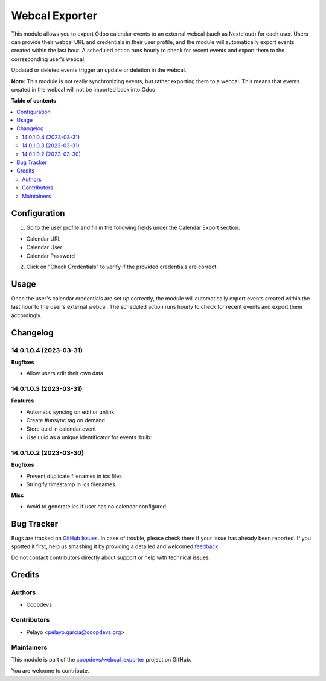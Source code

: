 ===============
Webcal Exporter
===============

.. !!!!!!!!!!!!!!!!!!!!!!!!!!!!!!!!!!!!!!!!!!!!!!!!!!!!
   !! This file is generated by oca-gen-addon-readme !!
   !! changes will be overwritten.                   !!
   !!!!!!!!!!!!!!!!!!!!!!!!!!!!!!!!!!!!!!!!!!!!!!!!!!!!

.. |badge1| image:: https://img.shields.io/badge/maturity-Beta-yellow.png
    :target: https://odoo-community.org/page/development-status
    :alt: Beta
.. |badge2| image:: https://img.shields.io/badge/licence-AGPL--3-blue.png
    :target: http://www.gnu.org/licenses/agpl-3.0-standalone.html
    :alt: License: AGPL-3
.. |badge3| image:: https://img.shields.io/badge/github-coopdevs%2Fwebcal_exporter-lightgray.png?logo=github
    :target: https://github.com/coopdevs/webcal_exporter/tree/14.0/webcal_exporter
    :alt: coopdevs/webcal_exporter

|badge1| |badge2| |badge3| 

This module allows you to export Odoo calendar events to an external webcal (such as Nextcloud) for each user. Users can provide their webcal URL and credentials in their user profile, and the module will automatically export events created within the last hour. A scheduled action runs hourly to check for recent events and export them to the corresponding user's webcal.

Updated or deleted events trigger an update or deletion in the webcal.

**Note:** This module is not really synchronizing events, but rather exporting them to a webcal. This means that events created in the webcal will not be imported back into Odoo.

**Table of contents**

.. contents::
   :local:

Configuration
=============

1. Go to the user profile and fill in the following fields under the Calendar Export section:
  
- Calendar URL  
  
- Calendar User  
  
- Calendar Password  
  
2. Click on "Check Credentials" to verify if the provided credentials are correct.

Usage
=====

Once the user's calendar credentials are set up correctly, the module will automatically export events created within the last hour to the user's external webcal. The scheduled action runs hourly to check for recent events and export them accordingly.

Changelog
=========

14.0.1.0.4 (2023-03-31)
~~~~~~~~~~~~~~~~~~~~~~~

**Bugfixes**

- Allow users edit their own data


14.0.1.0.3 (2023-03-31)
~~~~~~~~~~~~~~~~~~~~~~~

**Features**

- Automatic syncing on edit or unlink
- Create #unsync tag on demand
- Store uuid in calendar.event
- Use uuid as a unique identificator for events :bulb:


14.0.1.0.2 (2023-03-30)
~~~~~~~~~~~~~~~~~~~~~~~

**Bugfixes**

- Prevent duplicate filenames in ics files
- Stringify timestamp in ics filenames.

**Misc**

- Avoid to generate ics if user has no calendar configured.

Bug Tracker
===========

Bugs are tracked on `GitHub Issues <https://github.com/coopdevs/webcal_exporter/issues>`_.
In case of trouble, please check there if your issue has already been reported.
If you spotted it first, help us smashing it by providing a detailed and welcomed
`feedback <https://github.com/coopdevs/webcal_exporter/issues/new?body=module:%20webcal_exporter%0Aversion:%2014.0%0A%0A**Steps%20to%20reproduce**%0A-%20...%0A%0A**Current%20behavior**%0A%0A**Expected%20behavior**>`_.

Do not contact contributors directly about support or help with technical issues.

Credits
=======

Authors
~~~~~~~

* Coopdevs

Contributors
~~~~~~~~~~~~

- Pelayo <pelayo.garcia@coopdevs.org>

Maintainers
~~~~~~~~~~~

This module is part of the `coopdevs/webcal_exporter <https://github.com/coopdevs/webcal_exporter/tree/14.0/webcal_exporter>`_ project on GitHub.

You are welcome to contribute.

